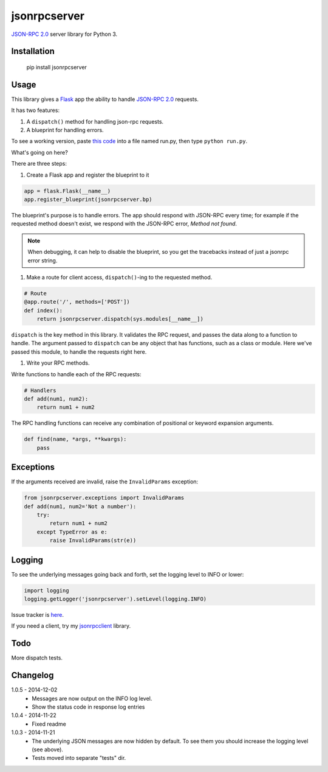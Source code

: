jsonrpcserver
=============

`JSON-RPC 2.0 <http://www.jsonrpc.org/>`_ server library for Python 3.

Installation
------------

    pip install jsonrpcserver

Usage
-----

This library gives a `Flask <http://flask.pocoo.org/>`_ app the ability to
handle `JSON-RPC 2.0 <http://www.jsonrpc.org/>`_ requests.

It has two features:

#. A ``dispatch()`` method for handling json-rpc requests.

#. A blueprint for handling errors.

To see a working version, paste `this code
<http://bitbucket.org/beau-barker/jsonrpcserver/run.py>`_ into a file named
run.py, then type ``python run.py``.

What's going on here?

There are three steps:

#. Create a Flask app and register the blueprint to it

.. sourcecode:: python

    app = flask.Flask(__name__)
    app.register_blueprint(jsonrpcserver.bp)

The blueprint's purpose is to handle errors. The app should respond with
JSON-RPC every time; for example if the requested method doesn't exist, we
respond with the JSON-RPC error, *Method not found*.

.. note::
    When debugging, it can help to disable the blueprint, so you get the
    tracebacks instead of just a jsonrpc error string.

#. Make a route for client access, ``dispatch()``-ing to the requested method.

.. sourcecode:: python

    # Route
    @app.route('/', methods=['POST'])
    def index():
        return jsonrpcserver.dispatch(sys.modules[__name__])

``dispatch`` is the key method in this library. It validates the RPC request,
and passes the data along to a function to handle. The argument passed to
``dispatch`` can be any object that has functions, such as a class or module.
Here we've passed this module, to handle the requests right here.

#. Write your RPC methods.

Write functions to handle each of the RPC requests:

.. sourcecode:: python

    # Handlers
    def add(num1, num2):
        return num1 + num2

The RPC handling functions can receive any combination of positional or keyword
expansion arguments.

.. sourcecode:: python

    def find(name, *args, **kwargs):
        pass

Exceptions
----------

If the arguments received are invalid, raise the ``InvalidParams`` exception:

.. sourcecode:: python

    from jsonrpcserver.exceptions import InvalidParams
    def add(num1, num2='Not a number'):
        try:
            return num1 + num2
        except TypeError as e:
            raise InvalidParams(str(e))

Logging
-------

To see the underlying messages going back and forth, set the logging level to
INFO or lower:

.. sourcecode:: python

    import logging
    logging.getLogger('jsonrpcserver').setLevel(logging.INFO)

Issue tracker is `here
<https://bitbucket.org/beau-barker/jsonrpcserver/issues>`_.

If you need a client, try my `jsonrpcclient
<https://pypi.python.org/pypi/jsonrpcclient>`_ library.

Todo
----

More dispatch tests.

Changelog
---------

1.0.5 - 2014-12-02
    * Messages are now output on the INFO log level.
    * Show the status code in response log entries

1.0.4 - 2014-11-22
    * Fixed readme

1.0.3 - 2014-11-21
    * The underlying JSON messages are now hidden by default. To see them you
      should increase the logging level (see above).
    * Tests moved into separate "tests" dir.
